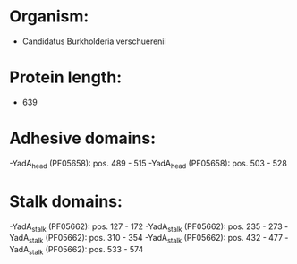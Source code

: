* Organism:
- Candidatus Burkholderia verschuerenii
* Protein length:
- 639
* Adhesive domains:
-YadA_head (PF05658): pos. 489 - 515
-YadA_head (PF05658): pos. 503 - 528
* Stalk domains:
-YadA_stalk (PF05662): pos. 127 - 172
-YadA_stalk (PF05662): pos. 235 - 273
-YadA_stalk (PF05662): pos. 310 - 354
-YadA_stalk (PF05662): pos. 432 - 477
-YadA_stalk (PF05662): pos. 533 - 574


